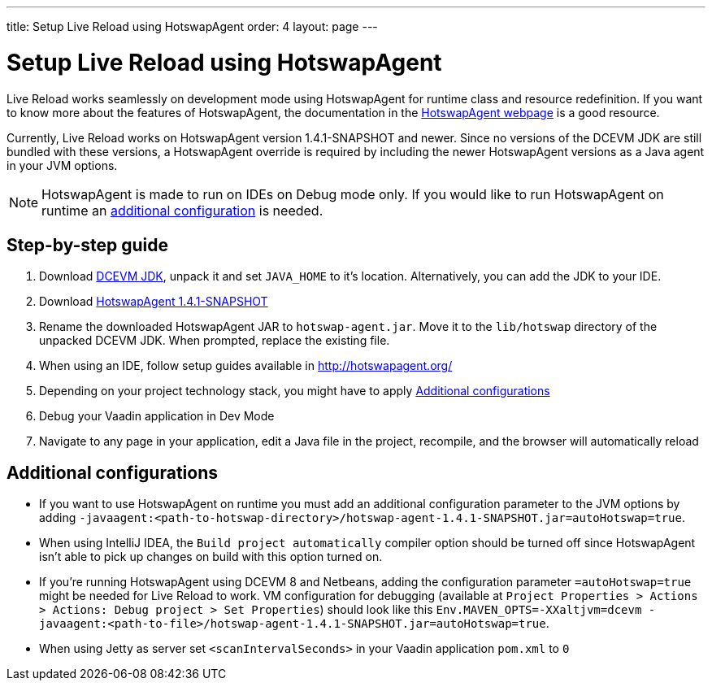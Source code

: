 ---
title: Setup Live Reload using HotswapAgent
order: 4
layout: page
---

= Setup Live Reload using HotswapAgent

Live Reload works seamlessly on development mode using HotswapAgent for runtime class and resource redefinition.
If you want to know more about the features of HotswapAgent, the documentation in the http://hotswapagent.org/[HotswapAgent webpage] is a good resource.

Currently, Live Reload works on HotswapAgent version 1.4.1-SNAPSHOT and newer. Since no versions of the DCEVM JDK are still bundled with these versions, a HotswapAgent override is required by including the newer HotswapAgent versions as a Java agent in your JVM options.

[NOTE]
HotswapAgent is made to run on IDEs on Debug mode only. If you would like to run HotswapAgent on runtime an xref:a-runtime-hotswap[additional configuration] is needed.

== Step-by-step guide

. Download https://github.com/TravaOpenJDK/trava-jdk-11-dcevm/releases[DCEVM JDK], unpack it and set `JAVA_HOME` to it's location. Alternatively, you can add the JDK to your IDE.
. Download https://github.com/HotswapProjects/HotswapAgent/releases[HotswapAgent 1.4.1-SNAPSHOT]
. Rename the downloaded HotswapAgent JAR to `hotswap-agent.jar`. Move it to the `lib/hotswap` directory of the unpacked DCEVM JDK. When prompted, replace the existing file.
. When using an IDE, follow setup guides available in http://hotswapagent.org/
. Depending on your project technology stack, you might have to apply <<Additional configurations>>
. Debug your Vaadin application in Dev Mode
. Navigate to any page in your application, edit a Java file in the project, recompile, and the browser will automatically reload

== Additional configurations

* [[a-runtime-hotswap]] If you want to use HotswapAgent on runtime you must add an additional configuration parameter to the JVM options by adding `-javaagent:<path-to-hotswap-directory>/hotswap-agent-1.4.1-SNAPSHOT.jar=autoHotswap=true`.
* When using IntelliJ IDEA, the `Build project automatically` compiler option should be turned off since HotswapAgent isn't able to pick up changes on build with this option turned on.
* If you're running HotswapAgent using DCEVM 8 and Netbeans, adding the configuration parameter `=autoHotswap=true` might be needed for Live Reload to work. VM configuration for debugging (available at `Project Properties > Actions > Actions: Debug project > Set Properties`) should look like this `Env.MAVEN_OPTS=-XXaltjvm=dcevm -javaagent:<path-to-file>/hotswap-agent-1.4.1-SNAPSHOT.jar=autoHotswap=true`.
* When using Jetty as server set `<scanIntervalSeconds>` in your Vaadin application `pom.xml` to `0`
